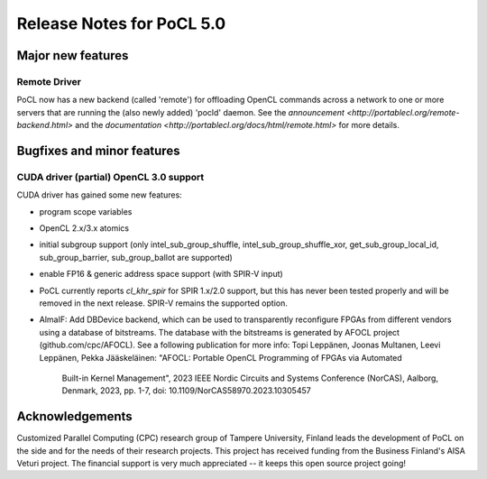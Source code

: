 
*****************************
Release Notes for PoCL 5.0
*****************************

=============================
Major new features
=============================

~~~~~~~~~~~~~
Remote Driver
~~~~~~~~~~~~~

PoCL now has a new backend (called 'remote') for offloading OpenCL commands
across a network to one or more servers that are running the (also newly
added) 'pocld' daemon. See the `announcement <http://portablecl.org/remote-backend.html>`
and the `documentation <http://portablecl.org/docs/html/remote.html>` for more details.

=============================
Bugfixes and minor features
=============================

~~~~~~~~~~~~~~~~~~~~~~~~~~~~~~~~~~~~~~~~
CUDA driver (partial) OpenCL 3.0 support
~~~~~~~~~~~~~~~~~~~~~~~~~~~~~~~~~~~~~~~~

CUDA driver has gained some new features:

* program scope variables
* OpenCL 2.x/3.x atomics
* initial subgroup support (only intel_sub_group_shuffle, intel_sub_group_shuffle_xor,
  get_sub_group_local_id, sub_group_barrier, sub_group_ballot are supported)
* enable FP16 & generic address space support (with SPIR-V input)


* PoCL currently reports `cl_khr_spir` for SPIR 1.x/2.0 support, but this has
  never been tested properly and will be removed in the next release. SPIR-V
  remains the supported option.


* AlmaIF: Add DBDevice backend, which can be used to transparently
  reconfigure FPGAs from different vendors using a database of bitstreams.
  The database with the bitstreams is generated by AFOCL project
  (github.com/cpc/AFOCL). See a following publication for more info:
  Topi Leppänen, Joonas Multanen, Leevi Leppänen, Pekka Jääskeläinen:
  "AFOCL: Portable OpenCL Programming of FPGAs via Automated
   Built-in Kernel Management",
   2023 IEEE Nordic Circuits and Systems Conference (NorCAS),
   Aalborg, Denmark, 2023, pp. 1-7,
   doi: 10.1109/NorCAS58970.2023.10305457



================
Acknowledgements
================

Customized Parallel Computing (CPC) research group of Tampere University,
Finland leads the development of PoCL on the side and for the needs of
their research projects. This project has received funding from the Business
Finland's AISA Veturi project. The financial support is very much appreciated
-- it keeps this open source project going!
